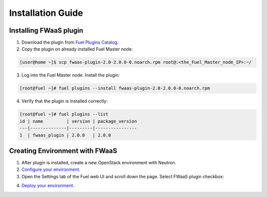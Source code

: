 Installation Guide
==================

Installing FWaaS plugin
-----------------------

1. Download the plug­in from `Fuel Plugins Catalog <https://software.mirantis.com/download-mirantis-openstack-fuel-plug-ins/>`_.

2. Copy the plug­in on already installed Fuel Master node::

.. code:: bash

   [user@home ~]$ scp fwaas-plugin-2.0-2.0.0-0.noarch.rpm root@:<the_Fuel_Master_node_IP>:~/

3. Log into the Fuel Master node. Install the plugin::

.. code:: bash

   [root@fuel ~]# fuel plugins --install fwaas-plugin-2.0-2.0.0-0.noarch.rpm

4. Verify that the plugin is installed correctly::

.. code:: bash

   [root@fuel ~]# fuel plugins --list
   id | name         | version | package_version
   ---|--------------|---------|----------------
   1  | fwaas_plugin | 2.0.0   | 2.0.0


Creating Environment with FWaaS
-------------------------------

1. After plug­in is installed, create a new OpenStack environment with Neutron.

2. `Configure your environment <http://docs.mirantis.com/openstack/fuel/fuel-7.0/user-guide.html#configure-your-environment/>`_.

3. Open the Settings tab of the Fuel web UI and scroll down the page. Select
   FWaaS plugin checkbox::

.. image:: _static/fwaas_in_fuel_ui.png
    :scale: 100 %
    :align: center

4. `Deploy your environment <http://docs.mirantis.com/openstack/fuel/fuel-7.0/user-guide.html#deploy-changes/>`_.

